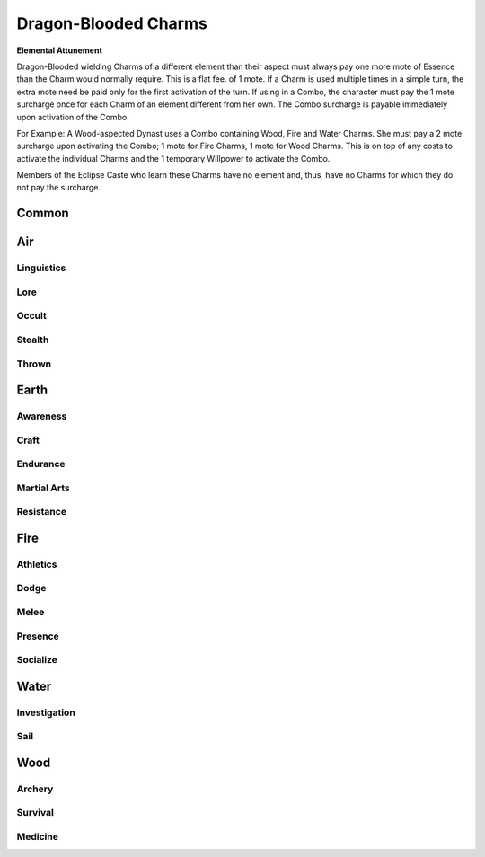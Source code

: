 Dragon-Blooded Charms
=====================

**Elemental Attunement**

Dragon-Blooded wielding Charms of a different element than their aspect
must always pay one more mote of Essence than the
Charm would normally require. This is a flat fee. of 1
mote. If a Charm is used multiple times in a simple turn,
the extra mote need be paid only for the first activation
of the turn. If using in a Combo, the character must pay
the 1 mote surcharge once for each Charm of an element
different from her own. The Combo surcharge is payable
immediately upon activation of the Combo.

For Example: A Wood-aspected Dynast uses a Combo
containing Wood, Fire and Water Charms. She must pay
a 2 mote surcharge upon activating the Combo; 1 mote for
Fire Charms, 1 mote for Wood Charms. This is on top of
any costs to activate the individual Charms and the 1
temporary Willpower to activate the Combo.

Members of the Eclipse Caste who learn these Charms
have no element and, thus, have no Charms for which they
do not pay the surcharge.

Common
------
.. mermaid:: ./mermaid/dragon_blooded/common.mmd

Air
---

Linguistics
^^^^^^^^^^^
.. mermaid:: ./mermaid/dragon_blooded/air_linguistics_1.mmd

Lore
^^^^
.. mermaid:: ./mermaid/dragon_blooded/air_lore_1.mmd
.. mermaid:: ./mermaid/dragon_blooded/air_lore_2.mmd

Occult
^^^^^^
.. mermaid:: ./mermaid/dragon_blooded/air_occult_1.mmd
.. mermaid:: ./mermaid/dragon_blooded/air_occult_2.mmd

Stealth
^^^^^^^
.. mermaid:: ./mermaid/dragon_blooded/air_stealth_1.mmd

Thrown
^^^^^^
.. mermaid:: ./mermaid/dragon_blooded/air_thrown_1.mmd
.. mermaid:: ./mermaid/dragon_blooded/air_thrown_2.mmd


Earth
-----

Awareness
^^^^^^^^^
.. mermaid:: ./mermaid/dragon_blooded/earth_awareness_1.mmd
.. mermaid:: ./mermaid/dragon_blooded/earth_awareness_2.mmd

Craft
^^^^^
.. mermaid:: ./mermaid/dragon_blooded/earth_craft_1.mmd
.. mermaid:: ./mermaid/dragon_blooded/earth_craft_2.mmd

Endurance
^^^^^^^^^
.. mermaid:: ./mermaid/dragon_blooded/earth_endurance_1.mmd

Martial Arts
^^^^^^^^^^^^
.. mermaid:: ./mermaid/dragon_blooded/earth_martial_arts_1.mmd

Resistance
^^^^^^^^^^
.. mermaid:: ./mermaid/dragon_blooded/earth_resistance_1.mmd


Fire
----

Athletics
^^^^^^^^^
.. mermaid:: ./mermaid/dragon_blooded/fire_athletics_1.mmd
.. mermaid:: ./mermaid/dragon_blooded/fire_athletics_2.mmd

Dodge
^^^^^
.. mermaid:: ./mermaid/dragon_blooded/fire_dodge_1.mmd
.. mermaid:: ./mermaid/dragon_blooded/fire_dodge_2.mmd

Melee
^^^^^
.. mermaid:: ./mermaid/dragon_blooded/fire_melee_1.mmd

Presence
^^^^^^^^
.. mermaid:: ./mermaid/dragon_blooded/fire_presence_1.mmd
.. mermaid:: ./mermaid/dragon_blooded/fire_presence_2.mmd

Socialize
^^^^^^^^^
.. mermaid:: ./mermaid/dragon_blooded/fire_socialize_1.mmd

Water
-----

Investigation
^^^^^^^^^^^^^
.. mermaid:: ./mermaid/dragon_blooded/water_investigation_1.mmd

Sail
^^^^
.. mermaid:: ./mermaid/dragon_blooded/water_sail_1.mmd


Wood
----

Archery
^^^^^^^
.. mermaid:: ./mermaid/dragon_blooded/wood_archery_1.mmd

Survival
^^^^^^^^
.. mermaid:: ./mermaid/dragon_blooded/wood_survival_1.mmd
.. mermaid:: ./mermaid/dragon_blooded/wood_survival_2.mmd

Medicine
^^^^^^^^
.. mermaid:: ./mermaid/dragon_blooded/wood_medicine_1.mmd
.. mermaid:: ./mermaid/dragon_blooded/wood_medicine_2.mmd
